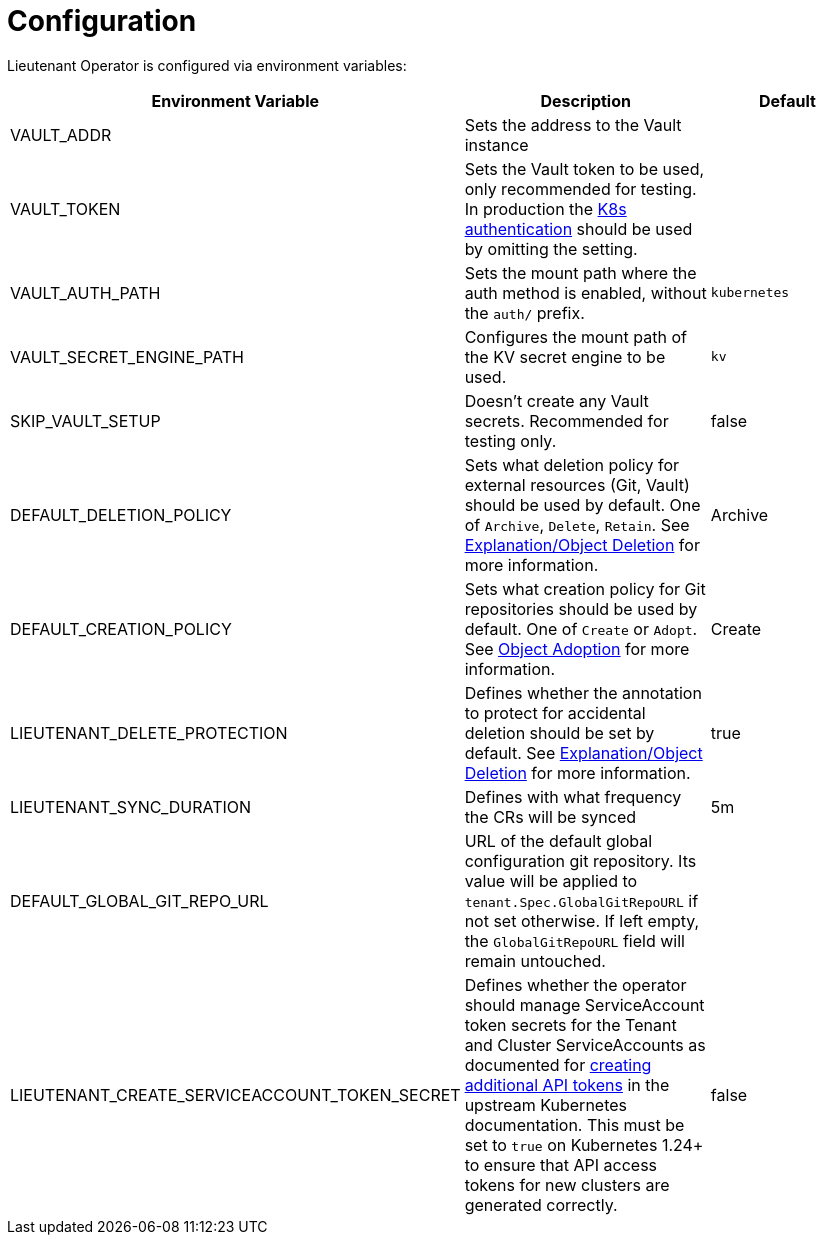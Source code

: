 = Configuration

Lieutenant Operator is configured via environment variables:

[cols=",,",options="header",]
|===

|Environment Variable
|Description
|Default

|VAULT_ADDR
|Sets the address to the Vault instance
|

|VAULT_TOKEN
|Sets the Vault token to be used, only recommended for testing. In production the https://www.vaultproject.io/docs/auth/kubernetes[K8s authentication] should be used by omitting the setting.
|

|VAULT_AUTH_PATH
|Sets the mount path where the auth method is enabled, without the `auth/` prefix.
| `kubernetes`

|VAULT_SECRET_ENGINE_PATH
|Configures the mount path of the KV secret engine to be used.
|`kv`

|SKIP_VAULT_SETUP
|Doesn't create any Vault secrets. Recommended for testing only.
|false

|DEFAULT_DELETION_POLICY
|Sets what deletion policy for external resources (Git, Vault) should be used by default. One of `Archive`, `Delete`, `Retain`. See xref:lieutenant-operator:ROOT:explanations/deletion.adoc[Explanation/Object Deletion] for more information.
|Archive

|DEFAULT_CREATION_POLICY
|Sets what creation policy for Git repositories should be used by default. One of `Create` or `Adopt`. See xref:lieutenant-operator:ROOT:explanations/adption.adoc[Object Adoption] for more information.
|Create


|LIEUTENANT_DELETE_PROTECTION
|Defines whether the annotation to protect for accidental deletion should be set by default. See xref:lieutenant-operator:ROOT:explanations/deletion.adoc[Explanation/Object Deletion] for more information.
|true

|LIEUTENANT_SYNC_DURATION
|Defines with what frequency the CRs will be synced
|5m

|DEFAULT_GLOBAL_GIT_REPO_URL
|URL of the default global configuration git repository.
 Its value will be applied to `tenant.Spec.GlobalGitRepoURL` if not set otherwise.
 If left empty, the `GlobalGitRepoURL` field will remain untouched.
|

|LIEUTENANT_CREATE_SERVICEACCOUNT_TOKEN_SECRET
|Defines whether the operator should manage ServiceAccount token secrets for the Tenant and Cluster ServiceAccounts as documented for https://kubernetes.io/docs/reference/access-authn-authz/service-accounts-admin/#to-create-additional-api-tokens[creating additional API tokens] in the upstream Kubernetes documentation.
 This must be set to `true` on Kubernetes 1.24+ to ensure that API access tokens for new clusters are generated correctly.
|false

|===

